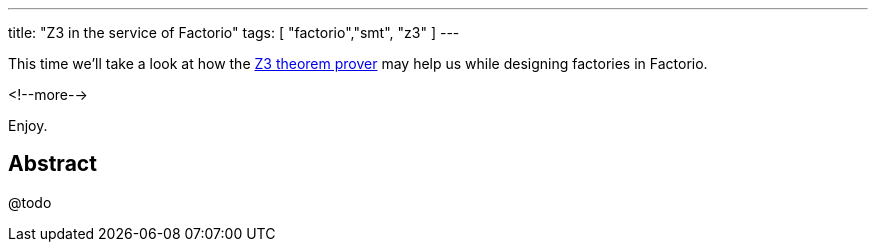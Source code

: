 ---
title: "Z3 in the service of Factorio"
tags: [ "factorio","smt", "z3" ]
---

This time we'll take a look at how the https://github.com/Z3Prover/z3[Z3 theorem prover] may help us while designing
factories in Factorio.

<!--more-->

Enjoy.

== Abstract

@todo